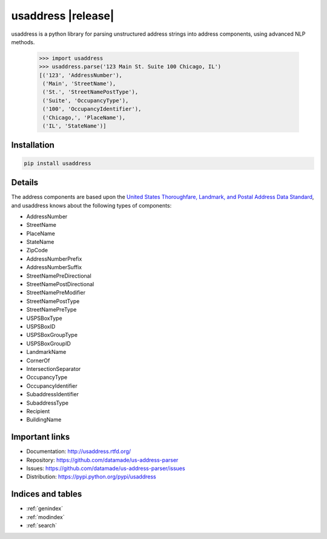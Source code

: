 .. usaddress documentation master file, created by
   sphinx-quickstart on Thu Oct  2 15:12:14 2014.
   You can adapt this file completely to your liking, but it should at least
   contain the root `toctree` directive.

================
usaddress |release|
================

usaddress is a python library for parsing unstructured address strings into address components, using advanced NLP methods.


   .. code:: python

      >>> import usaddress
      >>> usaddress.parse('123 Main St. Suite 100 Chicago, IL')
      [('123', 'AddressNumber'), 
       ('Main', 'StreetName'), 
       ('St.', 'StreetNamePostType'), 
       ('Suite', 'OccupancyType'), 
       ('100', 'OccupancyIdentifier'), 
       ('Chicago,', 'PlaceName'), 
       ('IL', 'StateName')]

Installation
============

.. code-block:: bash

   pip install usaddress

Details
=======

The address components are based upon the `United States Thoroughfare, Landmark, and Postal Address Data Standard <http://www.urisa.org/advocacy/united-states-thoroughfare-landmark-and-postal-address-data-standard/>`__, and usaddress knows about the following types of components: 

* AddressNumber
* StreetName
* PlaceName
* StateName
* ZipCode
* AddressNumberPrefix
* AddressNumberSuffix
* StreetNamePreDirectional
* StreetNamePostDirectional
* StreetNamePreModifier
* StreetNamePostType
* StreetNamePreType
* USPSBoxType
* USPSBoxID
* USPSBoxGroupType
* USPSBoxGroupID
* LandmarkName
* CornerOf
* IntersectionSeparator
* OccupancyType
* OccupancyIdentifier
* SubaddressIdentifier
* SubaddressType
* Recipient
* BuildingName


Important links
===============

* Documentation: http://usaddress.rtfd.org/
* Repository: https://github.com/datamade/us-address-parser
* Issues: https://github.com/datamade/us-address-parser/issues
* Distribution: https://pypi.python.org/pypi/usaddress

Indices and tables
==================

* :ref:`genindex`
* :ref:`modindex`
* :ref:`search`

